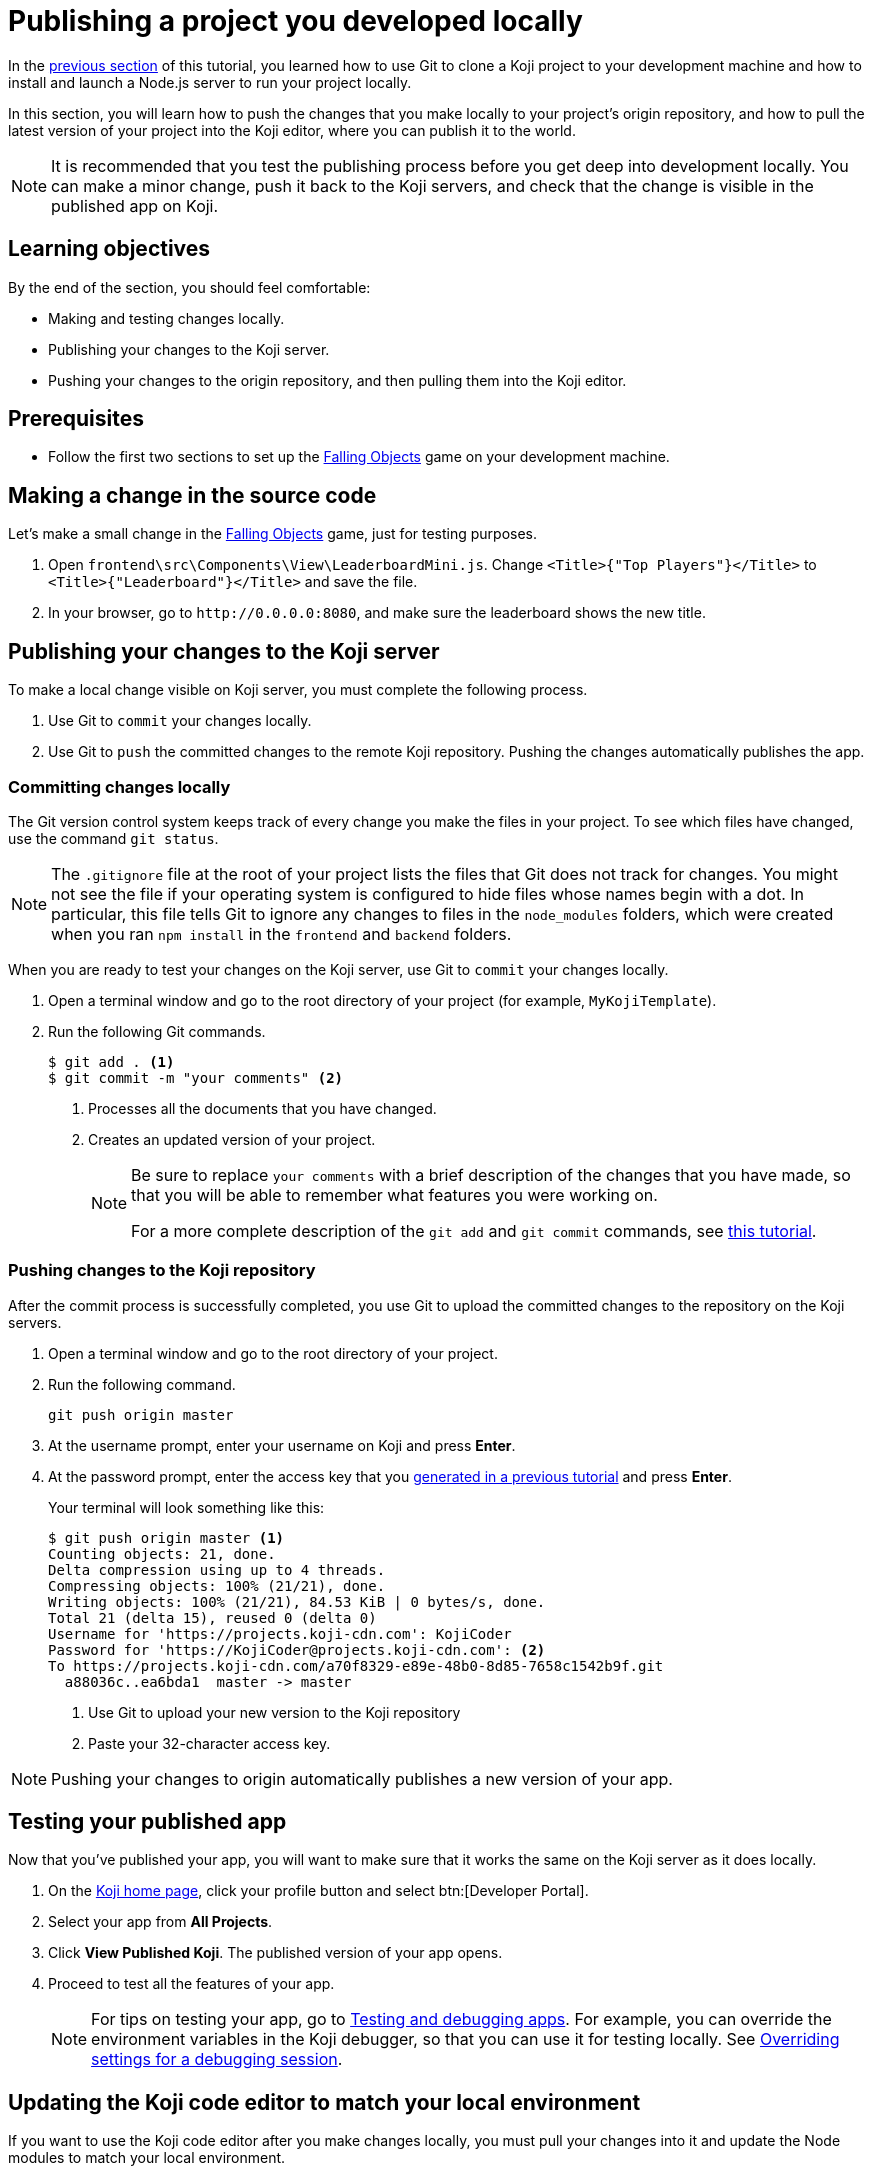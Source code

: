 = Publishing a project you developed locally
:page-slug: publish-locally-developed
:page-description: How to push local changes to the origin repository and pull them into the Koji editor, so you can publish the project.

In the <<work-locally#, previous section>> of this tutorial, you learned how to use Git to clone a Koji project to your development machine and how to install and launch a Node.js server to run your project locally.

In this section, you will
// tag::description[]
learn how to push the changes that you make locally to your project's origin repository, and how to pull the latest version of your project into the Koji editor, where you can publish it to the world.
// end::description[]

NOTE: It is recommended that you test the publishing process before you get deep into development locally.
You can make a minor change, push it back to the Koji servers, and check that the change is visible in the published app on Koji.

== Learning objectives

By the end of the section, you should feel comfortable:

* Making and testing changes locally.
* Publishing your changes to the Koji server.
* Pushing your changes to the origin repository, and then pulling them into the Koji editor.

== Prerequisites

* Follow the first two sections to set up the https://withkoji.com/~Svarog1389/rxkd[Falling Objects] game on your development machine.

== Making a change in the source code

Let's make a small change in the https://withkoji.com/~Svarog1389/rxkd[Falling Objects] game, just for testing purposes.

. Open `frontend\src\Components\View\LeaderboardMini.js`.
Change  `<Title>{"Top Players"}</Title>` to `<Title>{"Leaderboard"}</Title>` and save the file.

. In your browser, go to `\http://0.0.0.0:8080`, and make sure the leaderboard shows the new title.

== Publishing your changes to the Koji server

To make a local change visible on Koji server, you must complete the following process.

. Use Git to `commit` your changes locally.
. Use Git to `push` the committed changes to the remote Koji repository.
Pushing the changes automatically publishes the app.

=== Committing changes locally

The Git version control system keeps track of every change you make the files in your project.
To see which files have changed, use the command `git status`.

NOTE: The `.gitignore` file at the root of your project lists the files that Git does not track for changes.
You might not see the file if your operating system is configured to hide files whose names begin with a dot.
In particular, this file tells Git to ignore any changes to files in the `node_modules` folders, which were created when you ran `npm install` in the `frontend` and `backend` folders.

When you are ready to test your changes on the Koji server, use Git to `commit` your changes locally.

. Open a terminal window and go to the root directory of your project (for example, `MyKojiTemplate`).
. Run the following Git commands.
+
[source,bash]
----
$ git add . <1>
$ git commit -m "your comments" <2>
----
<1> Processes all the documents that you have changed.
<2> Creates an updated version of your project.
+
[NOTE]
====
Be sure to replace `your comments` with a brief description of the changes that you have made, so that you will be able to remember what features you were working on.

For a more complete description of the `git add` and `git commit` commands, see https://www.atlassian.com/git/tutorials/saving-changes[this tutorial].
====

=== Pushing changes to the Koji repository

After the commit process is successfully completed, you use Git to upload the committed changes to the repository on the Koji servers.

. Open a terminal window and go to the root directory of your project.
. Run the following command.
+
[source,bash]
git push origin master
. At the username prompt, enter your username on Koji and press *Enter*.
. At the password prompt, enter the access key that you <<use-git#_obtaining_an_access_key, generated in a previous tutorial>> and press *Enter*.
+
Your terminal will look something like this:
+
[source,bash]
----
$ git push origin master <1>
Counting objects: 21, done.
Delta compression using up to 4 threads.
Compressing objects: 100% (21/21), done.
Writing objects: 100% (21/21), 84.53 KiB | 0 bytes/s, done.
Total 21 (delta 15), reused 0 (delta 0)
Username for 'https://projects.koji-cdn.com': KojiCoder
Password for 'https://KojiCoder@projects.koji-cdn.com': <2>
To https://projects.koji-cdn.com/a70f8329-e89e-48b0-8d85-7658c1542b9f.git
  a88036c..ea6bda1  master -> master
----
<1> Use Git to upload your new version to the Koji repository
<2> Paste your 32-character access key.

[NOTE]
Pushing your changes to origin automatically publishes a new version of your app.

== Testing your published app

Now that you've published your app, you will want to make sure that it works the same on the Koji server as it does locally.

. On the https://withkoji.com/[Koji home page], click your profile button and select btn:[Developer Portal].
. Select your app from *All Projects*.
. Click *View Published Koji*.
The published version of your app opens.
. Proceed to test all the features of your app.
[NOTE]
For tips on testing your app, go to <<testing-templates#,Testing and debugging apps>>. For example, you can override the environment variables in the Koji debugger, so that you can use it for testing locally. See <<testing-templates#_overriding_settings_for_a_debugging_session,Overriding settings for a debugging session>>.

== Updating the Koji code editor to match your local environment

If you want to use the Koji code editor after you make changes locally, you must pull your changes into it and update the Node modules to match your local environment.

=== Pulling changes into the Koji editor

The Koji editor uses its own repository, which is different from the `origin` repository to which you pushed your changes.
So, if you want to go back to using the Koji editor, you will have to `pull` the changes from the `origin` repository.

. Open your project in the Koji editor.
. Open a new terminal tab and run the following command.
+
[source,bash]
git pull origin master
+
Your terminal will look something like this:
+
[source,bash]
----
root@ip-172-31-12-226:/usr/src/app# git pull origin master
remote: Counting objects: 13, done.
remote: Compressing objects: 100% (13/13), done.
remote: Total 13 (delta 11), reused 0 (delta 0)
Unpacking objects: 100% (13/13), done.
From https://projects.koji-cdn.com/d29a69ff-f413-45bb-a364-a6bee40eea91
 * branch            master     -> FETCH_HEAD
   0cafbcd..9633a51  master     -> origin/master
Updating 0cafbcd..9633a51
Fast-forward
 frontend/src/Components/Remix/index.js          | 569 +++++++++++++++++++++++++++++++++++++++++++++++++++++++++++++++++++++++++++++++++++++++++++++++++++++++++++---------------------------------------------------------------------------------------------------------------------
 frontend/src/Components/View/Leaderboard.js     | 456 +++++++++++++++++++++++++++++++++++++++++++++++++++++++++++++++++++++++++++++++++++++++--------------------------------------------------------------------------------------------
 frontend/src/Components/View/LeaderboardMini.js | 373 ++++++++++++++++++++++++++++++++++++++++++++++++++++++++++++++++++++++++---------------------------------------------------------------------------
 3 files changed, 673 insertions(+), 725 deletions(-)
root@ip-172-31-12-226:/usr/src/app#
root@ip-172-31-12-226:/usr/src/app#
----
+
The code in the Koji editor should now be identical to the code in your local repository.
. In the top right of the Preview pane, click *Refresh* to make sure you are seeing the latest version.
+
You should now see the custom title, which corresponds to the local change you made in `frontend\src\Components\View\LeaderboardMini.js`.

=== Updating the Node modules for the Koji editor

If you installed new or updated Node modules locally, you must also install these versions on the Koji server.
For example, if you ran `npm audit fix` to update all the Node modules to their most recent stable release, the dependencies for the `backend` and the `frontend` servers might have changed.
The `package.json` and `package-lock.json` files in the `backend` and the `frontend` directories should contain the information needed to update your Node modules to the correct versions.

. In the Terminal pane, click the `frontend` tab.
. Press *Ctrl+C* to cancel the running process.
. Run the following command.
+
[source,bash]
npm install
+
NPM installs the files listed in the `package-lock.json` file for the `frontend` service.
. When the installations are finished, run the following command.
+
[source,bash]
npm start
+
Your terminal will look something like this:
+
[source,bash]
----
^C
root@ip-172-31-15-216:/usr/src/app/frontend# npm install
npm WARN meta-project@1.0.0 No repository field.
npm WARN meta-project@1.0.0 No license field.
... (more warnings and comments not shown) ...

audited 12334 packages in 5.192s
found 1 low severity vulnerability
  run `npm audit fix` to fix them, or `npm audit` for details
root@ip-172-31-15-216:/usr/src/app/frontend# npm start
... (more output not shown) ...

ℹ ｢wds｣: Compiled successfully
----
. In the Terminal pane, click the `backend` tab.
. Press *Ctrl+C* to cancel the running process.
. Run the following command.
+
[source,bash]
npm install
+
NPM installs the files listed in the `package-lock.json` file for the `backend` service.
. When the installations are finished, run the following command.
+
[source,bash]
npm run start-dev
+
Your terminal will look something like this:
+
[source,bash]
----
^C
root@ip-172-31-15-216:/usr/src/app/backend# npm install
npm WARN koji-project-backend@1.0.0 No description
npm WARN koji-project-backend@1.0.0 No repository field.
... (more warnings and comments not shown) ...

audited 8550 packages in 2.729s
found 0 vulnerabilities

root@ip-172-31-15-216:/usr/src/app/backend# npm run start-dev
... (more output not shown) ...

[koji] backend started
----

== Wrapping up

This tutorial has taken you on a round trip from the Koji editor to your local development environment and back again.
You have seen changes that you made locally served live from the Koji servers.
As you develop your project, you will cycle through many such loops, adding and refining features and testing that everything works just as well from the Koji servers as from the comfort of your own development machine.

In particular, you have seen how to:

* Clone a remixable Koji project onto your development machine (part 1).
* Install a Node.js server environment and run your project locally (part 2).
* Make and test changes locally.
* Push your changes to the origin repository, and then pull them into the Koji editor.
* Publish your changes to the Koji server.
* Test that your app works the same live on a Koji server as it does locally.

You're now ready to start developing your Koji app in earnest, in the development environment where you feel most comfortable.
Let your creativity shine!
